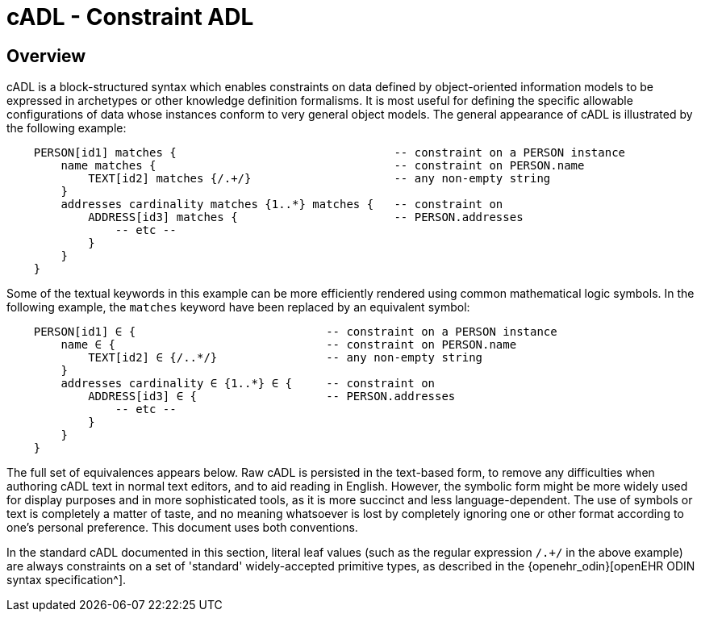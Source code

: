 = cADL - Constraint ADL

== Overview

cADL is a block-structured syntax which enables constraints on data defined by object-oriented information models to be expressed in archetypes or other knowledge definition formalisms. It is most useful for defining the specific allowable configurations of data whose instances conform to very general object models. The general appearance of cADL is illustrated by the following example:

[source, cadl]
--------
    PERSON[id1] matches {                                -- constraint on a PERSON instance
        name matches {                                   -- constraint on PERSON.name
            TEXT[id2] matches {/.+/}                     -- any non-empty string
        }
        addresses cardinality matches {1..*} matches {   -- constraint on
            ADDRESS[id3] matches {                       -- PERSON.addresses
                -- etc --
            }
        }
    }
--------

Some of the textual keywords in this example can be more efficiently rendered using common mathematical logic symbols. In the following example, the `matches` keyword have been replaced by an equivalent symbol:

[source, cadl]
--------
    PERSON[id1] ∈ {                            -- constraint on a PERSON instance
        name ∈ {                               -- constraint on PERSON.name
            TEXT[id2] ∈ {/..*/}                -- any non-empty string
        }
        addresses cardinality ∈ {1..*} ∈ {     -- constraint on
            ADDRESS[id3] ∈ {                   -- PERSON.addresses
                -- etc --
            }
        }
    }
--------

The full set of equivalences appears below. Raw cADL is persisted in the text-based form, to remove any difficulties when authoring cADL text in normal text editors, and to aid reading in English. However, the symbolic form might be more widely used for display purposes and in more sophisticated tools, as it is more succinct and less language-dependent. The use of symbols or text is completely a matter of taste, and no meaning whatsoever is lost by completely ignoring one or other format according to one's personal preference. This document uses both conventions.

In the standard cADL documented in this section, literal leaf values (such as the regular expression `/.+/` in the above example) are always constraints on a set of 'standard' widely-accepted primitive types, as described in the {openehr_odin}[openEHR ODIN syntax specification^].
